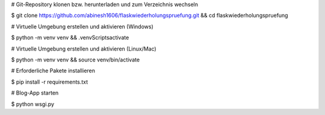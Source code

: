 
# Git-Repository klonen bzw. herunterladen und zum Verzeichnis wechseln

$ git clone https://github.com/abinesh1606/flaskwiederholungspruefung.git && cd flaskwiederholungspruefung

# Virtuelle Umgebung erstellen und aktivieren (Windows)

$ python -m venv venv && .\venv\Scripts\activate

# Virtuelle Umgebung erstellen und aktivieren (Linux/Mac)

$ python -m venv venv && source venv/bin/activate

# Erforderliche Pakete installieren

$ pip install -r requirements.txt

# Blog-App starten 

$ python wsgi.py
